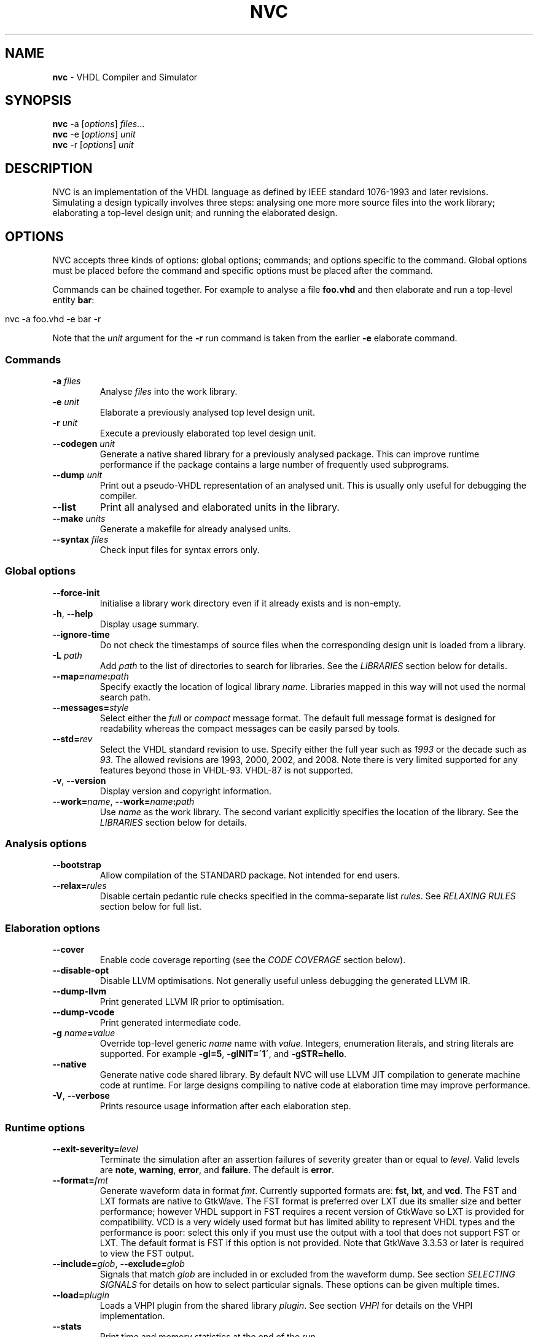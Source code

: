 .\" generated with Ronn/v0.7.3
.\" http://github.com/rtomayko/ronn/tree/0.7.3
.
.TH "NVC" "1" "July 2017" "" "NVC Manual"
.
.SH "NAME"
\fBnvc\fR \- VHDL Compiler and Simulator
.
.SH "SYNOPSIS"
\fBnvc\fR \-a [\fIoptions\fR] \fIfiles\fR\.\.\.
.
.br
\fBnvc\fR \-e [\fIoptions\fR] \fIunit\fR
.
.br
\fBnvc\fR \-r [\fIoptions\fR] \fIunit\fR
.
.br
.
.SH "DESCRIPTION"
NVC is an implementation of the VHDL language as defined by IEEE standard 1076\-1993 and later revisions\. Simulating a design typically involves three steps: analysing one more more source files into the work library; elaborating a top\-level design unit; and running the elaborated design\.
.
.SH "OPTIONS"
NVC accepts three kinds of options: global options; commands; and options specific to the command\. Global options must be placed before the command and specific options must be placed after the command\.
.
.P
Commands can be chained together\. For example to analyse a file \fBfoo\.vhd\fR and then elaborate and run a top\-level entity \fBbar\fR:
.
.IP "" 4
.
.nf

nvc \-a foo\.vhd \-e bar \-r
.
.fi
.
.IP "" 0
.
.P
Note that the \fIunit\fR argument for the \fB\-r\fR run command is taken from the earlier \fB\-e\fR elaborate command\.
.
.SS "Commands"
.
.TP
\fB\-a\fR \fIfiles\fR
Analyse \fIfiles\fR into the work library\.
.
.TP
\fB\-e\fR \fIunit\fR
Elaborate a previously analysed top level design unit\.
.
.TP
\fB\-r\fR \fIunit\fR
Execute a previously elaborated top level design unit\.
.
.TP
\fB\-\-codegen\fR \fIunit\fR
Generate a native shared library for a previously analysed package\. This can improve runtime performance if the package contains a large number of frequently used subprograms\.
.
.TP
\fB\-\-dump\fR \fIunit\fR
Print out a pseudo\-VHDL representation of an analysed unit\. This is usually only useful for debugging the compiler\.
.
.TP
\fB\-\-list\fR
Print all analysed and elaborated units in the library\.
.
.TP
\fB\-\-make\fR \fIunits\fR
Generate a makefile for already analysed units\.
.
.TP
\fB\-\-syntax\fR \fIfiles\fR
Check input files for syntax errors only\.
.
.SS "Global options"
.
.TP
\fB\-\-force\-init\fR
Initialise a library work directory even if it already exists and is non\-empty\.
.
.TP
\fB\-h\fR, \fB\-\-help\fR
Display usage summary\.
.
.TP
\fB\-\-ignore\-time\fR
Do not check the timestamps of source files when the corresponding design unit is loaded from a library\.
.
.TP
\fB\-L\fR \fIpath\fR
Add \fIpath\fR to the list of directories to search for libraries\. See the \fILIBRARIES\fR section below for details\.
.
.TP
\fB\-\-map=\fR\fIname\fR\fB:\fR\fIpath\fR
Specify exactly the location of logical library \fIname\fR\. Libraries mapped in this way will not used the normal search path\.
.
.TP
\fB\-\-messages=\fR\fIstyle\fR
Select either the \fIfull\fR or \fIcompact\fR message format\. The default full message format is designed for readability whereas the compact messages can be easily parsed by tools\.
.
.TP
\fB\-\-std=\fR\fIrev\fR
Select the VHDL standard revision to use\. Specify either the full year such as \fI1993\fR or the decade such as \fI93\fR\. The allowed revisions are 1993, 2000, 2002, and 2008\. Note there is very limited supported for any features beyond those in VHDL\-93\. VHDL\-87 is not supported\.
.
.TP
\fB\-v\fR, \fB\-\-version\fR
Display version and copyright information\.
.
.TP
\fB\-\-work=\fR\fIname\fR, \fB\-\-work=\fR\fIname\fR\fB:\fR\fIpath\fR
Use \fIname\fR as the work library\. The second variant explicitly specifies the location of the library\. See the \fILIBRARIES\fR section below for details\.
.
.SS "Analysis options"
.
.TP
\fB\-\-bootstrap\fR
Allow compilation of the STANDARD package\. Not intended for end users\.
.
.TP
\fB\-\-relax=\fR\fIrules\fR
Disable certain pedantic rule checks specified in the comma\-separate list \fIrules\fR\. See \fIRELAXING RULES\fR section below for full list\.
.
.SS "Elaboration options"
.
.TP
\fB\-\-cover\fR
Enable code coverage reporting (see the \fICODE COVERAGE\fR section below)\.
.
.TP
\fB\-\-disable\-opt\fR
Disable LLVM optimisations\. Not generally useful unless debugging the generated LLVM IR\.
.
.TP
\fB\-\-dump\-llvm\fR
Print generated LLVM IR prior to optimisation\.
.
.TP
\fB\-\-dump\-vcode\fR
Print generated intermediate code\.
.
.TP
\fB\-g\fR \fIname\fR\fB=\fR\fIvalue\fR
Override top\-level generic \fIname\fR name with \fIvalue\fR\. Integers, enumeration literals, and string literals are supported\. For example \fB\-gI=5\fR, \fB\-gINIT=\'1\'\fR, and \fB\-gSTR=hello\fR\.
.
.TP
\fB\-\-native\fR
Generate native code shared library\. By default NVC will use LLVM JIT compilation to generate machine code at runtime\. For large designs compiling to native code at elaboration time may improve performance\.
.
.TP
\fB\-V\fR, \fB\-\-verbose\fR
Prints resource usage information after each elaboration step\.
.
.SS "Runtime options"
.
.TP
\fB\-\-exit\-severity=\fR\fIlevel\fR
Terminate the simulation after an assertion failures of severity greater than or equal to \fIlevel\fR\. Valid levels are \fBnote\fR, \fBwarning\fR, \fBerror\fR, and \fBfailure\fR\. The default is \fBerror\fR\.
.
.TP
\fB\-\-format=\fR\fIfmt\fR
Generate waveform data in format \fIfmt\fR\. Currently supported formats are: \fBfst\fR, \fBlxt\fR, and \fBvcd\fR\. The FST and LXT formats are native to GtkWave\. The FST format is preferred over LXT due its smaller size and better performance; however VHDL support in FST requires a recent version of GtkWave so LXT is provided for compatibility\. VCD is a very widely used format but has limited ability to represent VHDL types and the performance is poor: select this only if you must use the output with a tool that does not support FST or LXT\. The default format is FST if this option is not provided\. Note that GtkWave 3\.3\.53 or later is required to view the FST output\.
.
.TP
\fB\-\-include=\fR\fIglob\fR, \fB\-\-exclude=\fR\fIglob\fR
Signals that match \fIglob\fR are included in or excluded from the waveform dump\. See section \fISELECTING SIGNALS\fR for details on how to select particular signals\. These options can be given multiple times\.
.
.TP
\fB\-\-load=\fR\fIplugin\fR
Loads a VHPI plugin from the shared library \fIplugin\fR\. See section \fIVHPI\fR for details on the VHPI implementation\.
.
.TP
\fB\-\-stats\fR
Print time and memory statistics at the end of the run\.
.
.TP
\fB\-\-stop\-delta=\fR\fIN\fR
Stop after \fIN\fR delta cycles\. This can be used to detect zero\-time loops in your model\. The default is 1000 if not specified\. Setting this to zero disables the delta cycle limit\.
.
.TP
\fB\-\-stop\-time=\fR\fIT\fR
Stop the simulation after the given time has elapsed\. Format of \fIT\fR is an integer followed by a time unit in lower case\. For example \fB5ns\fR or \fB20ms\fR\.
.
.TP
\fB\-\-trace\fR
Trace simulation events\. This is usually only useful for debugging the simulator\.
.
.TP
\fB\-\-vhpi\-trace\fR
Trace VHPI calls and events\. This can be useful for debugging VHPI plugins\.
.
.TP
\fB\-w, \-\-wave=\fR\fIfile\fR
Write waveform data to \fIfile\fR\. The file name is optional and if not specified will default to the name of the top\-level unit with the appropriate extension for the waveform format\. The waveform format can be specified with the \fB\-\-format\fR option\. By default all signals in the design will be dumped: see the \fISELECTING SIGNALS\fR section below for how to control this\.
.
.SS "Make options"
.
.TP
\fB\-\-deps\-only\fR
Generate rules that only contain dependencies without actions\. These can be useful for inclusion in a hand written makefile\.
.
.TP
\fB\-\-native\fR
Output actions to generate native code\.
.
.TP
\fB\-\-posix\fR
The generated makefile will work with any POSIX compliant make\. Otherwise the output may use extensions specific to GNU make\.
.
.SH "RELAXING RULES"
The following can be specified as a comma\-separated list to the \fB\-\-relax\fR option to disable certain semantic rule checks\.
.
.TP
\fBprefer\-explict\fR
Any visible explicitly declared operator always hides an implicit operator regardless of the region in which it is declared\. This is required to analyse code that uses the Synopsys \fBstd_logic_arith\fR package\.
.
.TP
\fBlocally\-static\fR
References to generics and array slices are allowed in locally static expressions using the VHDL\-2008 rules\.
.
.TP
\fBuniversal\-bound\fR
Prior to VHDL\-2000 when range bounds have universal integer type the expressions must be either numeric literals or attributes\. This option allows ranges such as \fB\-1 to 1\fR in VHDL\-1993 which otherwise must be written \fBinteger\'(\-1) to 1\fR\.
.
.TP
\fBpure\-files\fR
Pure functions are allowed to declare file objects\.
.
.SH "SELECTING SIGNALS"
Every signal object in the design has a unique hierarchical path name\. This is identical to the value of the \fBPATH_NAME\fR attribute\.
.
.P
A signal can be referred to using its full path name, for example \fB:top:sub:x\fR, and \fB:top:other:x\fR are two different signals\. The character \fB:\fR is a hierarchy separator\. A \fIglob\fR may be used refer to a group of signals\. For example \fB:top:*:x\fR, \fB*:x\fR, and \fB:top:sub:*\fR, all select both of the previous signals\. The special character \fB*\fR is a wildcard that matches zero or more characters\.
.
.SS "Restricting waveform dumps"
Path names and globs can be used to exclude or explicitly include signals in a waveform dump\. For simple cases this can be done using the \fB\-\-include\fR and \fB\-\-exclude\fR arguments\. For example \fB\-\-exclude=":top:sub:*"\fR will exclude all matching signals from the waveform dump\. Multiple inclusion and exclusion patterns can be provided\.
.
.P
When the number of patterns becomes large, specifying them on the command line is cumbersome\. Instead a text file can be used to provide inclusion and exclusion patterns\. If the top\-level unit name is \fBtop\fR then inclusion patterns should be placed in a file called \fBtop\.include\fR and exclusion patterns in a file called \fBtop\.exclude\fR\. These files should be in the working directory where the \fBnvc \-r\fR command is executed\. The format is one glob per line, with comments preceded by a \fB#\fR character\.
.
.P
When both inclusion and exclusion patterns are present, exclusions have precedence over inclusions\. If no inclusion patterns are present then all signals are implicitly included\.
.
.SH "VHPI"
NVC supports a subset of VHPI allowing access to signal values and events at runtime\. The standard VHPI header file \fBvhpi_user\.h\fR will be placed in the system include directory as part of the installation process\. VHPI plugins should be compiled as shared libraries; for example:
.
.IP "" 4
.
.nf

$ cc \-shared \-fPIC my_plugin\.c \-o my_plugin\.so
$ nvc \-r \-\-load my_plugin\.so my_tb
.
.fi
.
.IP "" 0
.
.P
The plugin should define a global \fBvhpi_startup_routines\fR which is a NULL\-terminated list of functions to call when the plugin is loaded:
.
.IP "" 4
.
.nf

void (*vhpi_startup_routines[])() = {
   startup_1,
   startup_2,
   NULL
};
.
.fi
.
.IP "" 0
.
.P
TODO: describe VHPI functions implemented
.
.SH "LIBRARIES"
Description of library search path, contents, etc\.
.
.SH "CODE COVERAGE"
Description of coverage generation
.
.SH "AUTHOR"
Written by Nick Gasson
.
.SH "REPORTING BUGS"
Report bugs using the GitHub issue tracker at
.
.br
\fIhttps://github\.com/nickg/nvc/issues\fR
